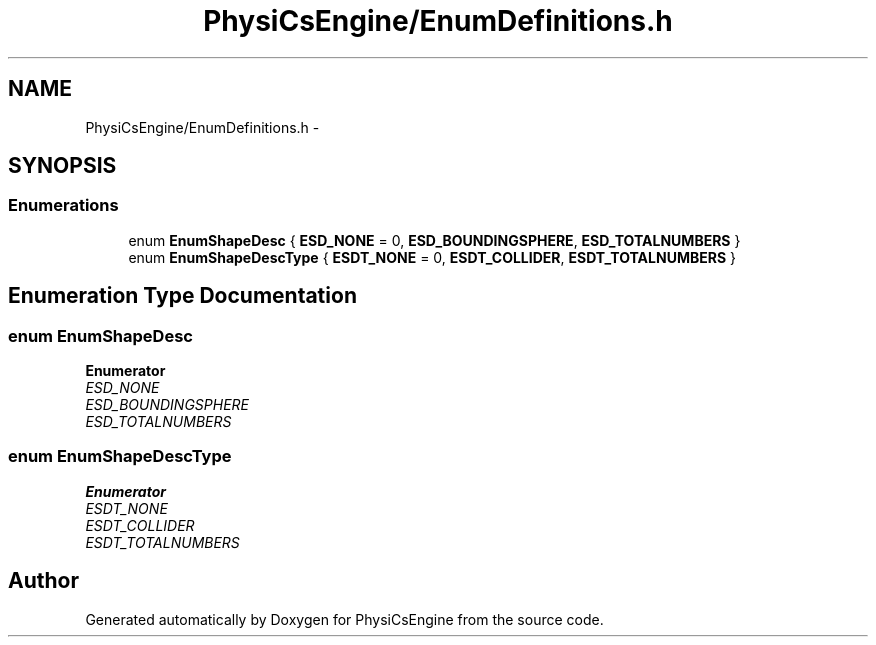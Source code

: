 .TH "PhysiCsEngine/EnumDefinitions.h" 3 "Tue May 27 2014" "Version 1.0" "PhysiCsEngine" \" -*- nroff -*-
.ad l
.nh
.SH NAME
PhysiCsEngine/EnumDefinitions.h \- 
.SH SYNOPSIS
.br
.PP
.SS "Enumerations"

.in +1c
.ti -1c
.RI "enum \fBEnumShapeDesc\fP { \fBESD_NONE\fP = 0, \fBESD_BOUNDINGSPHERE\fP, \fBESD_TOTALNUMBERS\fP }"
.br
.ti -1c
.RI "enum \fBEnumShapeDescType\fP { \fBESDT_NONE\fP = 0, \fBESDT_COLLIDER\fP, \fBESDT_TOTALNUMBERS\fP }"
.br
.in -1c
.SH "Enumeration Type Documentation"
.PP 
.SS "enum \fBEnumShapeDesc\fP"

.PP
\fBEnumerator\fP
.in +1c
.TP
\fB\fIESD_NONE \fP\fP
.TP
\fB\fIESD_BOUNDINGSPHERE \fP\fP
.TP
\fB\fIESD_TOTALNUMBERS \fP\fP
.SS "enum \fBEnumShapeDescType\fP"

.PP
\fBEnumerator\fP
.in +1c
.TP
\fB\fIESDT_NONE \fP\fP
.TP
\fB\fIESDT_COLLIDER \fP\fP
.TP
\fB\fIESDT_TOTALNUMBERS \fP\fP
.SH "Author"
.PP 
Generated automatically by Doxygen for PhysiCsEngine from the source code\&.
